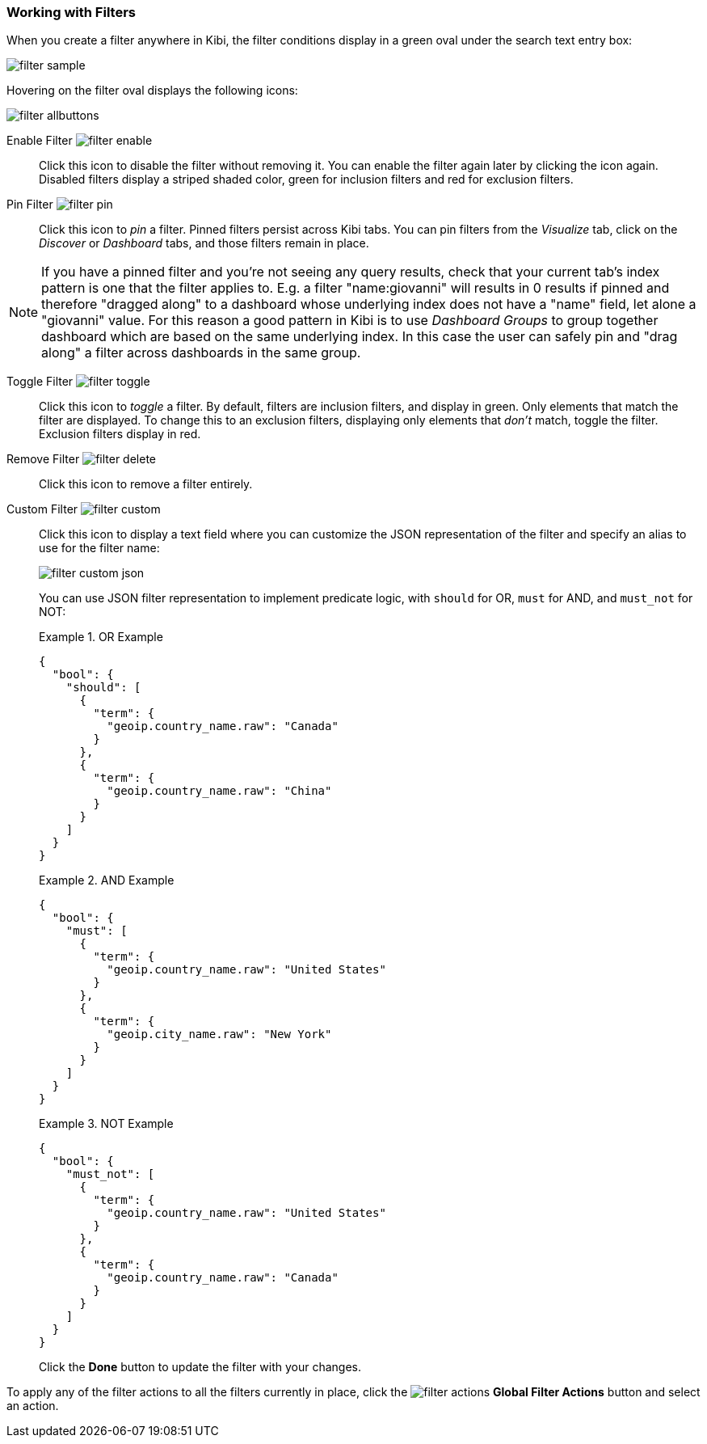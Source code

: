 === Working with Filters

When you create a filter anywhere in Kibi, the filter conditions display in a green oval under the search text
entry box:

image::images/filter-sample.png[]

Hovering on the filter oval displays the following icons:

image::images/filter-allbuttons.png[]

Enable Filter image:images/filter-enable.png[]:: Click this icon to disable the filter without removing it. You can
enable the filter again later by clicking the icon again. Disabled filters display a striped shaded color, green for
inclusion filters and red for exclusion filters.
Pin Filter image:images/filter-pin.png[]:: Click this icon to _pin_ a filter. Pinned filters persist across Kibi tabs.
You can pin filters from the _Visualize_ tab, click on the _Discover_ or _Dashboard_ tabs, and those filters remain in
place.

NOTE: If you have a pinned filter and you're not seeing any query results, check that your current tab's index pattern is one
that the filter applies to. E.g. a filter "name:giovanni" will results in 0 results if pinned and therefore "dragged along" to a dashboard whose underlying index does not have a "name" field, let alone a "giovanni" value. For this reason a good pattern in Kibi is to use _Dashboard Groups_ to group together dashboard which are based on the same underlying index. In this case the user can safely pin and "drag along" a filter across dashboards in the same group.

Toggle Filter image:images/filter-toggle.png[]:: Click this icon to _toggle_ a filter. By default, filters are inclusion
filters, and display in green. Only elements that match the filter are displayed. To change this to an exclusion
filters, displaying only elements that _don't_ match, toggle the filter. Exclusion filters display in red.

Remove Filter image:images/filter-delete.png[]:: Click this icon to remove a filter entirely.
Custom Filter image:images/filter-custom.png[]:: Click this icon to display a text field where you can customize the JSON
representation of the filter and specify an alias to use for the filter name:
+
image::images/filter-custom-json.png[]
+
You can use JSON filter representation to implement predicate logic, with `should` for OR, `must` for AND, and `must_not` 
for NOT:
+
.OR Example
==========
[source,json]
{
  "bool": {
    "should": [
      {
        "term": {
          "geoip.country_name.raw": "Canada"
        }
      },
      {
        "term": {
          "geoip.country_name.raw": "China"
        }
      }
    ]
  }
}
==========
+
.AND Example
==========
[source,json]
{
  "bool": {
    "must": [
      {
        "term": {
          "geoip.country_name.raw": "United States"
        }
      },
      {
        "term": {
          "geoip.city_name.raw": "New York"
        }
      }
    ]
  }
}

==========
+
.NOT Example
==========
[source,json]
{
  "bool": {
    "must_not": [
      {
        "term": {
          "geoip.country_name.raw": "United States"
        }
      },
      {
        "term": {
          "geoip.country_name.raw": "Canada"
        }
      }
    ]
  }
}
==========
Click the *Done* button to update the filter with your changes.

To apply any of the filter actions to all the filters currently in place, click the image:images/filter-actions.png[]
*Global Filter Actions* button and select an action.
